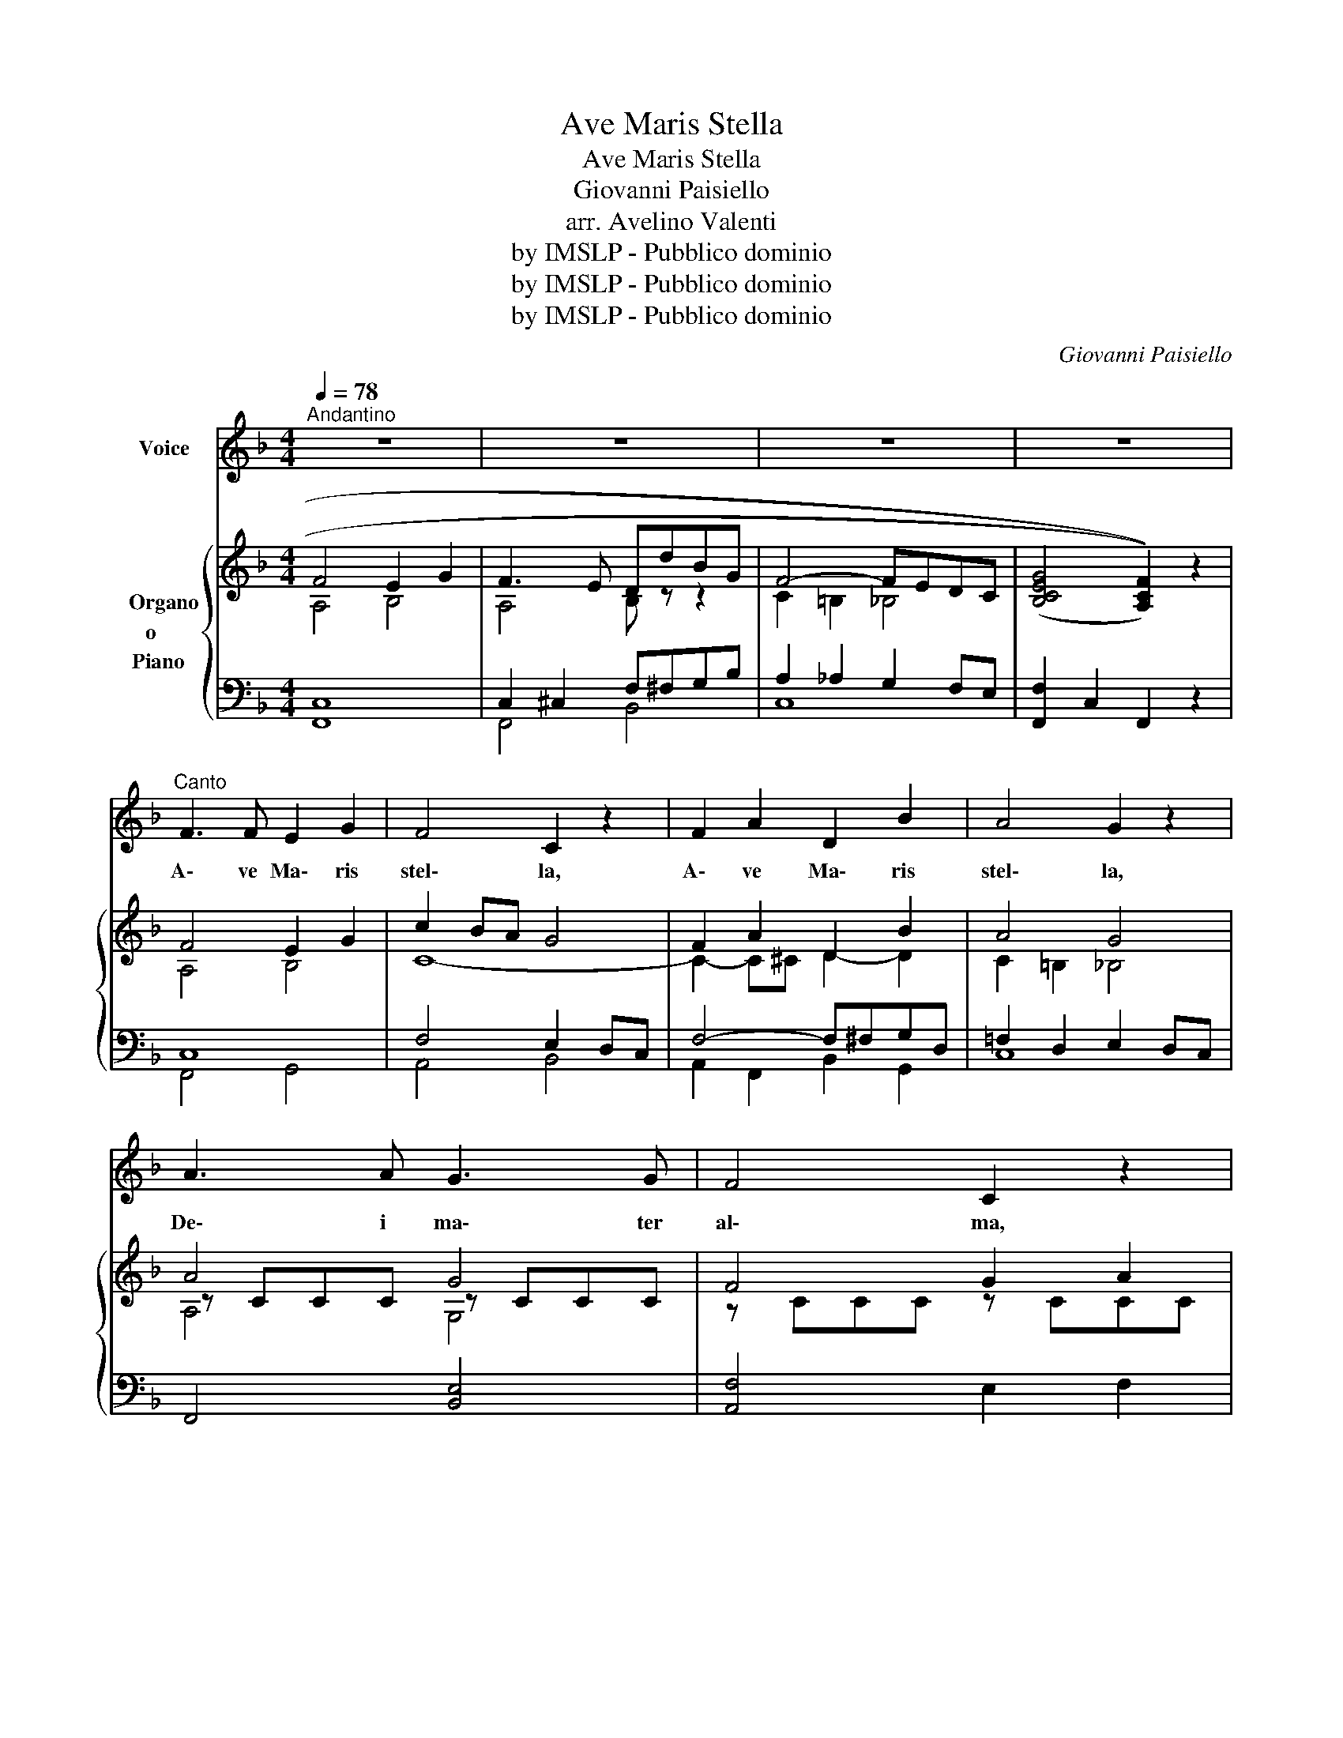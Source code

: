 X:1
T:Ave Maris Stella
T:Ave Maris Stella
T:Giovanni Paisiello
T:arr. Avelino Valenti
T:by IMSLP - Pubblico dominio
T:by IMSLP - Pubblico dominio
T:by IMSLP - Pubblico dominio
C:Giovanni Paisiello
Z:arr. Avelino Valenti
Z:by IMSLP - Pubblico dominio
%%score 1 { ( 2 3 6 ) | ( 4 5 ) }
L:1/8
Q:1/4=78
M:4/4
K:F
V:1 treble nm="Voice"
V:2 treble nm="Organo\no     \nPiano  "
V:3 treble 
V:6 treble 
V:4 bass 
V:5 bass 
V:1
"^Andantino" z8 | z8 | z8 | z8 |"^Canto" F3 F E2 G2 | F4 C2 z2 | F2 A2 D2 B2 | A4 G2 z2 | %8
w: ||||A\- ve Ma\- ris|stel\- la,|A\- ve Ma\- ris|stel\- la,|
 A3 A G3 G | F4 C2 z2 | B3 B (Ac) (BA) | A4 G2 z2 |"^cresc." A4 (=B2 c2) | G3"^dim." E (FA) (FD) | %14
w: De\- i ma\- ter|al\- ma,|At\- que sem\- _ per _|Vir\- go,|Fe\- lix, _|Fe\- lix coe\- _ li _|
 (C4 E3 D) | C4 z4 | B4 (AG) (AB) | G4 z2 (C2 | B2) B3/2 B/ (Ac) (BA) | A4 G2 z2 | c4 E2 G2 | %21
w: por\- _ _|ta.|Su\- mens _ il\- _|lud A\-|ve, Ga\- bri\- e\- _ lis *|o\- re,|Fun\- da nos,|
 F3 E (DE) (FG) | (F4 G4) | A4 z4 |!f! c4 (E2 G2) | F3 E (Dd) (BG) | ((F4 A3 G)) | F4 z4 | %28
w: Fun\- da nos _ in _|pa\- _|ce,|Mu\- tans, *|Mu\- tans E\- _ vae _|no\- _ _|men.|
 (E4 F2 G2) | A4 z4 | c8 | F8- | F4 z4 | !fermata!z8 |] %34
w: A _ _|men.|A\-|men.|||
V:2
 F4 E2 G2 | F3 E DdBG | F4- FEDC | (((([B,CEG]4 [A,CF]2)))) z2 | F4 E2 G2 | c2 BA G4 | %6
 F2 A2 D2 B2 | A4 G4 | A4 G4 | F4 G2 A2 | [B,B]4 A2 F2- | F4 E4 |"_cresc." A4 =B2 c2 | %13
 G3"_dim." E FAFD |!<(! C4!<)!!>(! E3 D!>)! | CFEA G^FGA | B4 AGAB | G4 F4 | B4 AcBA | %19
 [=B,A]4 [CG]4 | [CFc]4 E2 G2 | F3 E DE FG | F4 G4 |!<(! [FA]4 [DG=B]4!<)! |!f! c2 _BA G2 FE | %25
 F3 E DdBG |!<(! F4!>(! A3!<)! G!>)! | G2 A"_dim."c GcFc |!p! EcEc FcFc | AcAc GcFc | EcFc ^FcGc | %31
 [CFAc]4 [DFAd]4 | [CFAc]4 [DFBd]4 | !fermata![FAf]4 z4 |] %34
V:3
 A,4 B,4 | A,4 B, z z2 | C2 =B,2 _B,4 | x8 | A,4 B,4 | C8- | C2- C^C D2- D2 | C2 =B,2 _B,4 | %8
 z CCC z CCC | z CCC z CCC | F2 G2 [CF]2 C2- | C2 =B,2 C4 | z2 C2 F2 G2 | D2 E_B, A,4 | %14
 G,2 A,2 =B,4 | C8 | z CCC C4- | CCCC C4- | CCCC C4 | x8 | x4 C4- | C4 B,2 CD | A,CA,C B,CB,C | %23
 C8 | C8 | C2 ^C2 D4 | C2 D2 E4 | C8- | C8- | C8- | C8- | x8 | x8 | x8 |] %34
V:4
 [F,,C,]8 | C,2 ^C,2 F,^F,G,B, | A,2 _A,2 G,2 F,E, | [F,,F,]2 C,2 F,,2 z2 | C,8 | F,4 E,2 D,C, | %6
 F,4- F,^F,G,D, | =F,2 D,2 E,2 D,C, | F,,4 [B,,E,]4 | [A,,F,]4 E,2 F,2 | D,,2 E,,2 F,,2 A,,2 | %11
 D,2 G,,2 C,2 D,E, | F,4 D,2 E,2 | =B,,2 E,^E, F,4 |!<(! E,2 F,2!<)!!>(! G,2 F,2!>)! | %15
 C,A,G,F, E,^D,E,^F, | G,4 =F,4 | B,4 A,G,A,B, | G,4 F,4 | C,2 G,F, C,D,C,_B,, | A,,2 G,,F,, B,,4 | %21
 A,,F,,G,,A,, B,,G,,A,,B,, | C,4 C,4 | F,G,A,G, F,E,F,D, | E,4 B,4 | A,4 F,^F,G,B, | %26
!<(! A,2 B,2!<)!!>(! C2 B,2!>)! | [F,A,]4 [E,G,]2 [D,F,]2 | B,8 | [F,A,]4 [E,G,]2 [D,F,]2 | B,8 | %31
 A,8- | [F,A,]4 [B,,F,]4 | !fermata![F,,C,F,]4 z4 |] %34
V:5
 x8 | F,,4 B,,4 | C,8 | x8 | F,,4 G,,4 | A,,4 B,,4 | A,,2 F,,2 B,,2 G,,2 | C,8 | x8 | x8 | x8 | %11
 x8 | x8 | x8 | G,,8 | C,8 | C,8- | C,8- | C,8 | C,4- E,4 | x8 | x8 | x8 | x8 | x8 | x4 B,,4 | %26
 C,8 | x8 | C,4 D,2 E,2 | x8 | C,2 D,2 ^D,2 E,2 | E,4 D,4 | x8 | x8 |] %34
V:6
 x8 | x8 | x8 | x8 | x8 | x8 | x8 | x8 | A,4 G,4 | x8 | x8 | x8 | x8 | x8 | x8 | x8 | x8 | x8 | %18
 x8 | x8 | x8 | x8 | x8 | x8 | x8 | x8 | x8 | x8 | x8 | x8 | x8 | x8 | x8 | x8 |] %34

